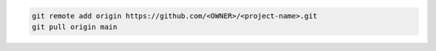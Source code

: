 .. code-block:: bash

    git remote add origin https://github.com/<OWNER>/<project-name>.git
    git pull origin main